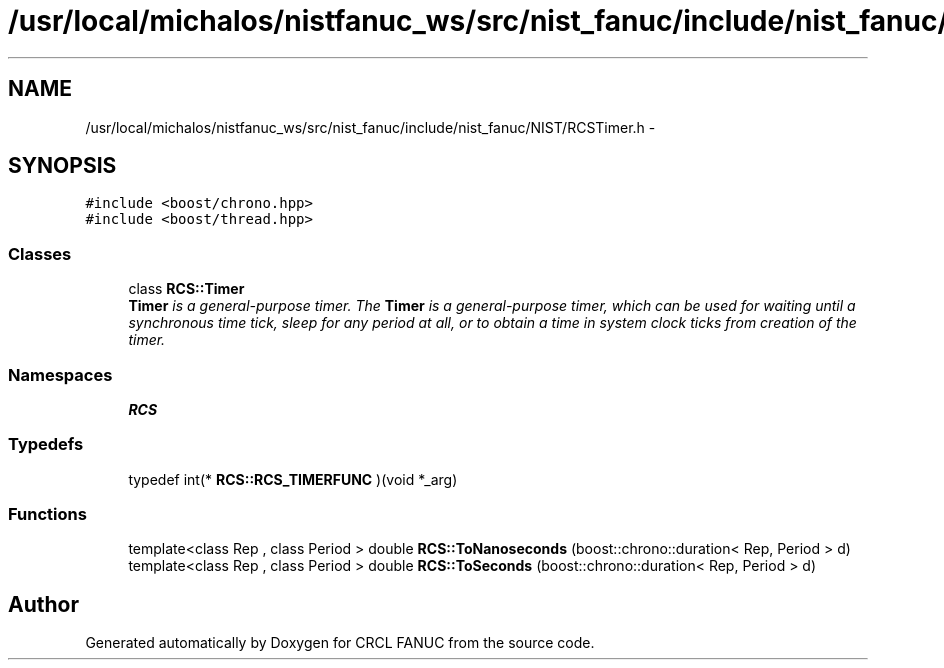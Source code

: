 .TH "/usr/local/michalos/nistfanuc_ws/src/nist_fanuc/include/nist_fanuc/NIST/RCSTimer.h" 3 "Wed Sep 28 2016" "CRCL FANUC" \" -*- nroff -*-
.ad l
.nh
.SH NAME
/usr/local/michalos/nistfanuc_ws/src/nist_fanuc/include/nist_fanuc/NIST/RCSTimer.h \- 
.SH SYNOPSIS
.br
.PP
\fC#include <boost/chrono\&.hpp>\fP
.br
\fC#include <boost/thread\&.hpp>\fP
.br

.SS "Classes"

.in +1c
.ti -1c
.RI "class \fBRCS::Timer\fP"
.br
.RI "\fI\fBTimer\fP is a general-purpose timer\&. The \fBTimer\fP is a general-purpose timer, which can be used for waiting until a synchronous time tick, sleep for any period at all, or to obtain a time in system clock ticks from creation of the timer\&. \fP"
.in -1c
.SS "Namespaces"

.in +1c
.ti -1c
.RI "\fBRCS\fP"
.br
.in -1c
.SS "Typedefs"

.in +1c
.ti -1c
.RI "typedef int(* \fBRCS::RCS_TIMERFUNC\fP )(void *_arg)"
.br
.in -1c
.SS "Functions"

.in +1c
.ti -1c
.RI "template<class Rep , class Period > double \fBRCS::ToNanoseconds\fP (boost::chrono::duration< Rep, Period > d)"
.br
.ti -1c
.RI "template<class Rep , class Period > double \fBRCS::ToSeconds\fP (boost::chrono::duration< Rep, Period > d)"
.br
.in -1c
.SH "Author"
.PP 
Generated automatically by Doxygen for CRCL FANUC from the source code\&.
